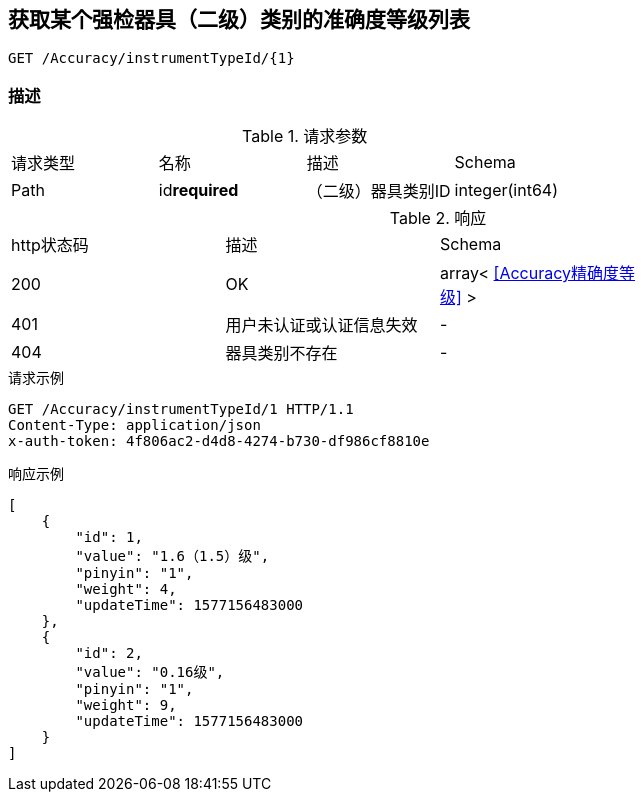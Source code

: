 == 获取某个强检器具（二级）类别的准确度等级列表
`GET /Accuracy/instrumentTypeId/{1}`

=== 描述


.请求参数
|===
| 请求类型 | 名称 |  描述 | Schema
| Path | id**required** |  （二级）器具类别ID | integer(int64)
|===

.响应
|===
| http状态码 | 描述 | Schema |
| 200 | OK | array< <<Accuracy精确度等级>> > |
| 401 | 用户未认证或认证信息失效 | - |
| 404 | 器具类别不存在 | - |
|===


.请求示例
```
GET /Accuracy/instrumentTypeId/1 HTTP/1.1
Content-Type: application/json
x-auth-token: 4f806ac2-d4d8-4274-b730-df986cf8810e
```

.响应示例
```
[
    {
        "id": 1,
        "value": "1.6（1.5）级",
        "pinyin": "1",
        "weight": 4,
        "updateTime": 1577156483000
    },
    {
        "id": 2,
        "value": "0.16级",
        "pinyin": "1",
        "weight": 9,
        "updateTime": 1577156483000
    }
]
```
